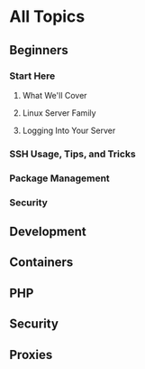 * All Topics
** Beginners
*** Start Here
**** What We'll Cover
**** Linux Server Family
**** Logging Into Your Server

*** SSH Usage, Tips, and Tricks
*** Package Management
*** Security
** Development
** Containers
** PHP
** Security
** Proxies
